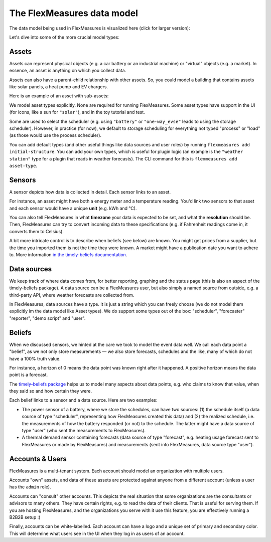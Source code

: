 .. _datamodel:

The FlexMeasures data model 
=============================

The data model being used in FlexMeasures is visualized here (click for larger version):

.. image:: https://raw.githubusercontent.com/FlexMeasures/screenshots/main/architecture/FlexMeasures-NewDataModel.png
    :target: https://raw.githubusercontent.com/FlexMeasures/screenshots/main/architecture/FlexMeasures-NewDataModel.png
    :align: center
..    :scale: 40%


Let's dive into some of the more crucial model types:


Assets
---------

Assets can represent physical objects (e.g. a car battery or an industrial machine) or "virtual" objects (e.g. a market).
In essence, an asset is anything on which you collect data.

Assets can also have a parent-child relationship with other assets.
So, you could model a building that contains assets like solar panels, a heat pump and EV chargers.

Here is an example of an asset with sub-assets:

.. mermaid::

    flowchart TD
        A[Grid] <--> B(Campus)
        B <--> C(Site 1)
        B <--> D(Site 2)

        C <--> E[PV]
        C <--> F[Battery]

        D <--> G[PV]
        D <--> H[Battery]
        D <--> I["Charge<br>Point"]

We model asset types explicitly. None are required for running FlexMeasures.
Some asset types have support in the UI (for icons, like a sun for ``"solar"``), and in the toy tutorial and test.

Some are used to select the scheduler (e.g. using ``"battery"`` or ``"one-way_evse"`` leads to using the storage scheduler).
However, in practice (for now), we default to storage scheduling for everything not typed "process" or "load" (as those would use the process scheduler).

You can add default types (and other useful things like data sources and user roles) by running ``flexmeasures add initial-structure``.
You can add your own types, which is useful for plugin logic (an example is the ``"weather station"`` type for a plugin that reads in weather forecasts). The CLI command for this is ``flexmeasures add asset-type``.

Sensors
---------

A sensor depicts how data is collected in detail. Each sensor links to an asset.

For instance, an asset might have both a energy meter and a temperature reading.
You'd link two sensors to that asset and each sensor would have a unique **unit** (e.g. kWh and °C).

You can also tell FlexMeasures in what **timezone** your data is expected to be set, and what the **resolution** should be.
Then, FlexMeasures can try to convert incoming data to these specifications (e.g. if Fahrenheit readings come in, it converts them to Celsius).

A bit more intricate control is to describe when beliefs (see below) are known. You might get prices from a supplier, but the time you imported them is not the time they were known.
A market might have a publication date you want to adhere to. More information `in the timely-beliefs documentation <https://github.com/SeitaBV/timely-beliefs/blob/main/timely_beliefs/docs/timing.md/#beliefs-in-economics>`_.


Data sources
------------

We keep track of where data comes from, for better reporting, graphing and the status page (this is also an aspect of the timely-beliefs package).
A data source can be a FlexMeasures user, but also simply a named source from outside, e.g. a third-party API, where weather forecasts are collected from.

In FlexMeasures, data sources have a type. It is just a string which you can freely choose (we do not model them explicitly im the data model like Asset types).
We do support some types out of the box: "scheduler", "forecaster" "reporter", "demo script" and "user".


Beliefs
---------

When we discussed sensors, we hinted at the care we took to model the event data well. We call each data point a "belief", as we not only store measurements ―
we also store forecasts, schedules and the like, many of which do not have a 100% truth value.

For instance, a horizon of 0 means the data point was known right after it happened. A positive horizon means the data point is a forecast.

The `timely-beliefs package <https://github.com/SeitaBV/timely-beliefs>`_ helps us to model many aspects about data points, e.g. who claims to know that value,
when they said so and how certain they were. 

Each belief links to a sensor and a data source. Here are two examples:


- The power sensor of a battery, where we store the schedules, can have two sources: (1) the schedule itself (a data source of type "scheduler", representing how FlexMeasures created this data) and (2) the realized schedule, i.e. the measurements of how the battery responded (or not) to the schedule. The latter might have a data source of type "user" (who sent the measurements to FlexMeasures).
- A thermal demand sensor containing forecasts (data source of type "forecast", e.g. heating usage forecast sent to FlexMeasures or made by FlexMeasures) and measurements (sent into FlexMeasures, data source type "user").



Accounts & Users
----------------

FlexMeasures is a multi-tenant system. Each account should model an organization with multiple users.

Accounts "own" assets, and data of these assets are protected against anyone from a different account (unless a user has the ``admin`` role).

Accounts can "consult" other accounts. This depicts the real situation that some organizations are the consultants or advisors to many others.
They have certain rights, e.g. to read the data of their clients. That is useful for serving them.
If you are hosting FlexMeasures, and the organizations you serve with it use this feature, you are effectively running a B2B2B setup :)

Finally, accounts can be white-labelled. Each account can have a logo and a unique set of primary and secondary color. This will determine what users see in the UI when they log in as users of an account.
